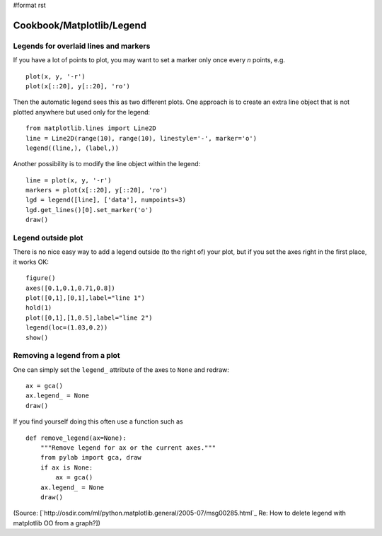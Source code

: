 #format rst

Cookbook/Matplotlib/Legend
==========================

Legends for overlaid lines and markers
--------------------------------------

If you have a lot of points to plot, you may want to set a marker only once every *n* points, e.g.

::

   plot(x, y, '-r')
   plot(x[::20], y[::20], 'ro')

Then the automatic legend sees this as two different plots. One approach is to create an extra line object that is not plotted anywhere but used only for the legend:

::

   from matplotlib.lines import Line2D
   line = Line2D(range(10), range(10), linestyle='-', marker='o')
   legend((line,), (label,))

Another possibility is to modify the line object within the legend:

::

   line = plot(x, y, '-r')
   markers = plot(x[::20], y[::20], 'ro')
   lgd = legend([line], ['data'], numpoints=3)
   lgd.get_lines()[0].set_marker('o')
   draw()

Legend outside plot
-------------------

There is no nice easy way to add a legend outside (to the right of) your plot, but if you set the axes right in the first place, it works OK:

::

   figure()
   axes([0.1,0.1,0.71,0.8])
   plot([0,1],[0,1],label="line 1")
   hold(1)
   plot([0,1],[1,0.5],label="line 2")
   legend(loc=(1.03,0.2))
   show()

Removing a legend from a plot
-----------------------------

One can simply set the ``legend_`` attribute of the axes to ``None`` and redraw:

::

   ax = gca()
   ax.legend_ = None
   draw()

If you find yourself doing this often use a function such as

::

   def remove_legend(ax=None):
       """Remove legend for ax or the current axes."""
       from pylab import gca, draw
       if ax is None:
           ax = gca()
       ax.legend_ = None
       draw()

(Source: [`http://osdir.com/ml/python.matplotlib.general/2005-07/msg00285.html`_ Re: How to delete legend with matplotlib OO from a graph?])

